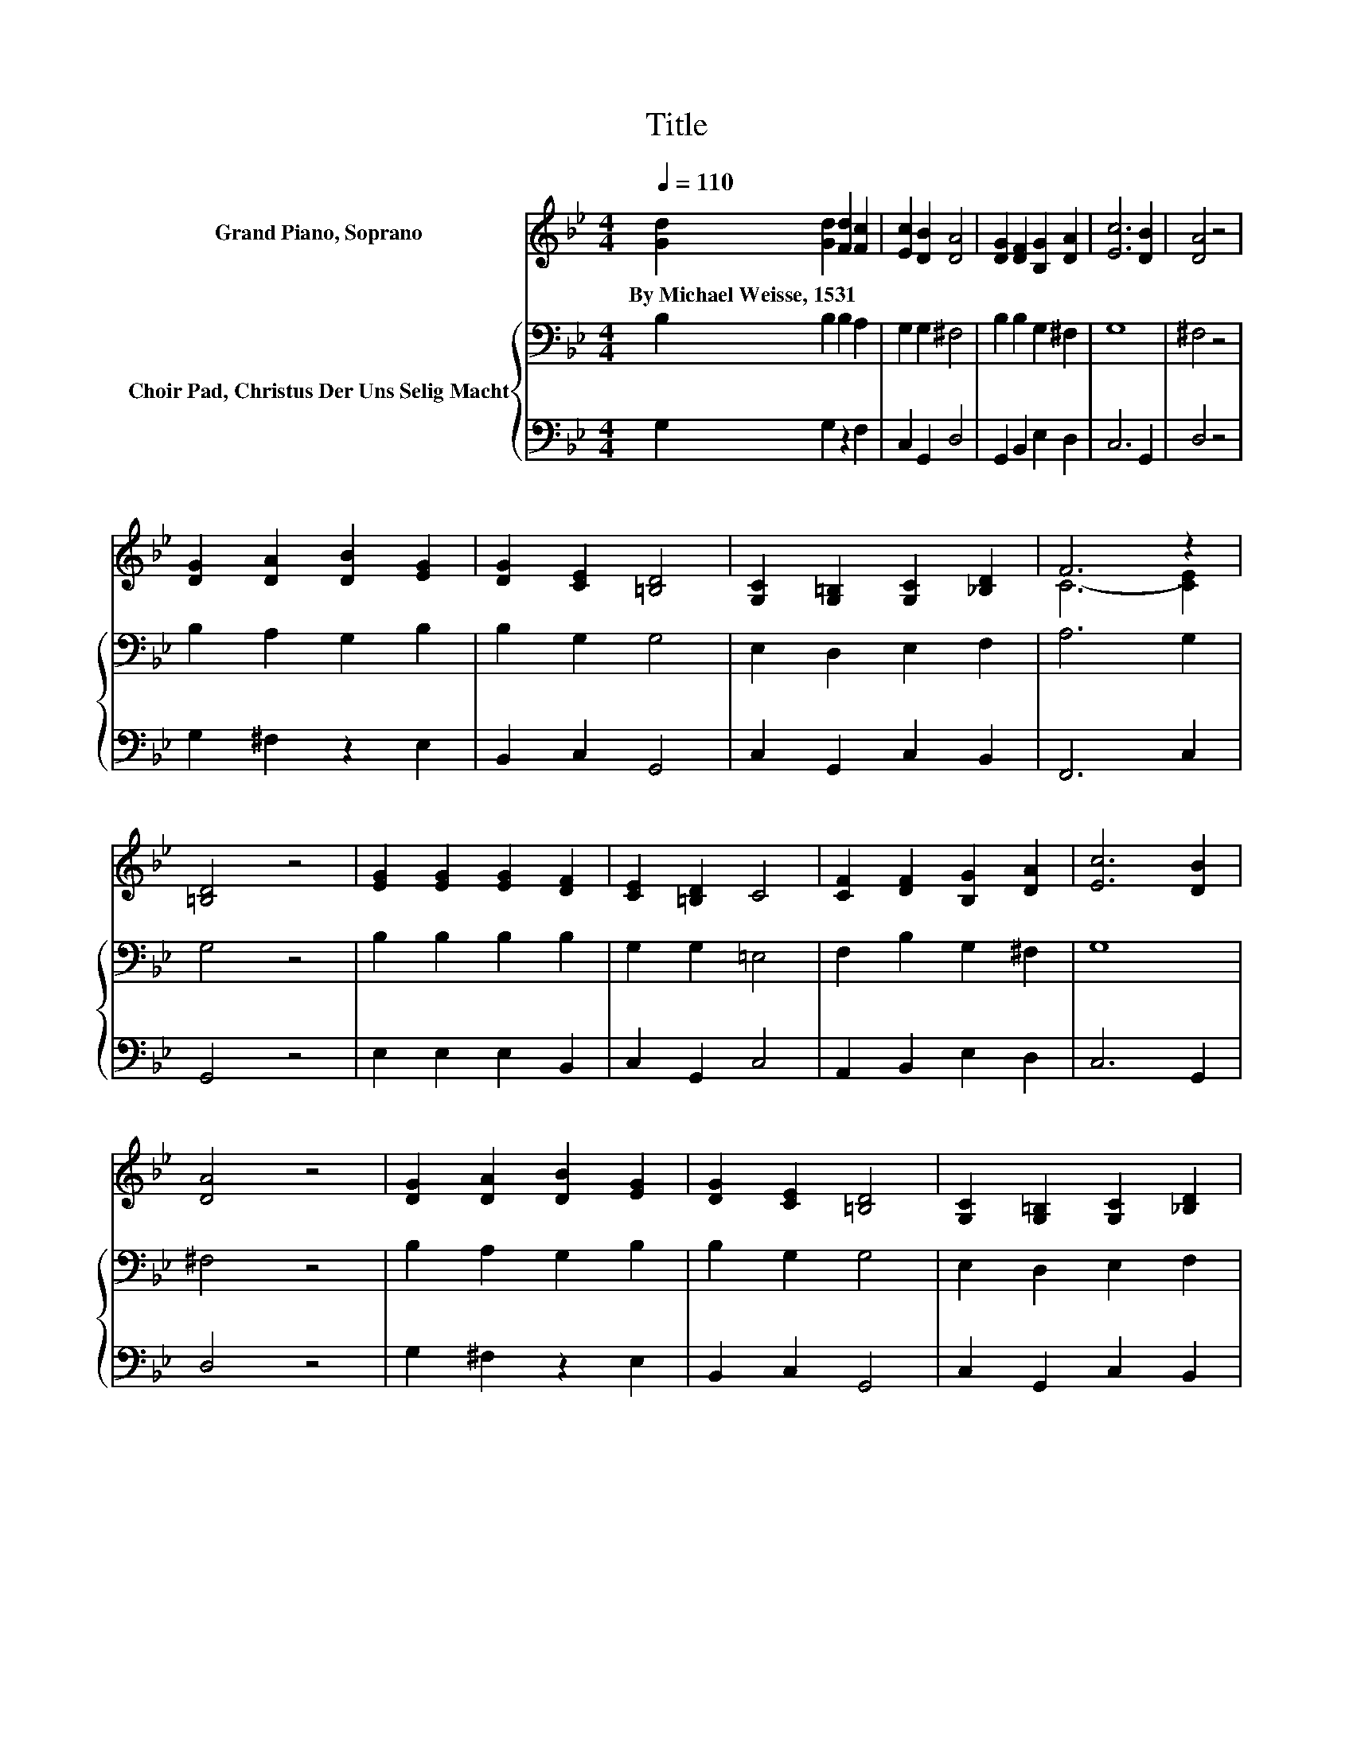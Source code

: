 X:1
T:Title
%%score ( 1 2 ) { 3 | 4 }
L:1/8
Q:1/4=110
M:4/4
K:Bb
V:1 treble nm="Grand Piano, Soprano"
V:2 treble 
V:3 bass nm="Choir Pad, Christus Der Uns Selig Macht"
V:4 bass 
V:1
 [Gd]2 [Gd]2 [Fd]2 [Fc]2 | [Ec]2 [DB]2 [DA]4 | [DG]2 [DF]2 [B,G]2 [DA]2 | [Ec]6 [DB]2 | [DA]4 z4 | %5
w: By~Michael~Weisse,~1531 * * *|||||
 [DG]2 [DA]2 [DB]2 [EG]2 | [DG]2 [CE]2 [=B,D]4 | [G,C]2 [G,=B,]2 [G,C]2 [_B,D]2 | F6 z2 | %9
w: ||||
 [=B,D]4 z4 | [EG]2 [EG]2 [EG]2 [DF]2 | [CE]2 [=B,D]2 C4 | [CF]2 [DF]2 [B,G]2 [DA]2 | [Ec]6 [DB]2 | %14
w: |||||
 [DA]4 z4 | [DG]2 [DA]2 [DB]2 [EG]2 | [DG]2 [CE]2 [=B,D]4 | [G,C]2 [G,=B,]2 [G,C]2 [_B,D]2 | %18
w: ||||
 F6 z2 | [=B,D]8 |] %20
w: ||
V:2
 x8 | x8 | x8 | x8 | x8 | x8 | x8 | x8 | C6- [CE]2 | x8 | x8 | x8 | x8 | x8 | x8 | x8 | x8 | x8 | %18
 C6- [CE]2 | x8 |] %20
V:3
 B,2 B,2 B,2 A,2 | G,2 G,2 ^F,4 | B,2 B,2 G,2 ^F,2 | G,8 | ^F,4 z4 | B,2 A,2 G,2 B,2 | %6
 B,2 G,2 G,4 | E,2 D,2 E,2 F,2 | A,6 G,2 | G,4 z4 | B,2 B,2 B,2 B,2 | G,2 G,2 =E,4 | %12
 F,2 B,2 G,2 ^F,2 | G,8 | ^F,4 z4 | B,2 A,2 G,2 B,2 | B,2 G,2 G,4 | E,2 D,2 E,2 F,2 | A,6 G,2 | %19
 G,8 |] %20
V:4
 G,2 G,2 z2 F,2 | C,2 G,,2 D,4 | G,,2 B,,2 E,2 D,2 | C,6 G,,2 | D,4 z4 | G,2 ^F,2 z2 E,2 | %6
 B,,2 C,2 G,,4 | C,2 G,,2 C,2 B,,2 | F,,6 C,2 | G,,4 z4 | E,2 E,2 E,2 B,,2 | C,2 G,,2 C,4 | %12
 A,,2 B,,2 E,2 D,2 | C,6 G,,2 | D,4 z4 | G,2 ^F,2 z2 E,2 | B,,2 C,2 G,,4 | C,2 G,,2 C,2 B,,2 | %18
 F,,6 C,2 | G,,8 |] %20

